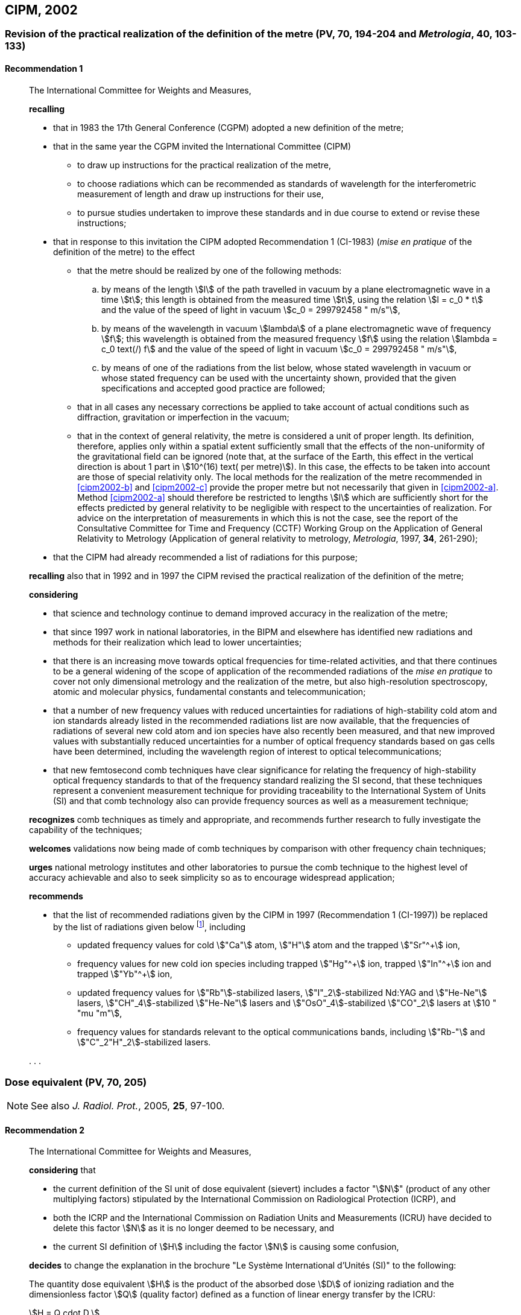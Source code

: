 [[cipm2002]]
== CIPM, 2002

[[cipm2002r1]]
=== Revision of the practical realization of the definition of the metre (PV, 70, 194-204 and _Metrologia_, 40, 103-133)

[[cipm2002r1r1]]
==== Recommendation 1
____

The International Committee for Weights and Measures,

*recalling*

* that in 1983 the 17th General Conference (CGPM) adopted a new definition of the metre;
* that in the same year the CGPM invited the International Committee (CIPM)
** to draw up instructions for the practical realization of the metre,
** to choose radiations which can be recommended as standards of wavelength for the interferometric measurement of length and draw up instructions for their use,
** to pursue studies undertaken to improve these standards and in due course to extend or revise these instructions;

* that in response to this invitation the CIPM adopted Recommendation 1 (CI-1983) (_mise en pratique_ of the definition of the metre) to the effect
** [[cipm2002-abc]]that the metre should be realized by one of the following methods:
+
--
[loweralpha]
... [[cipm2002-a]]by means of the length stem:[l] of the path travelled in vacuum by a plane electromagnetic wave in a time stem:[t]; this length is obtained from the measured time stem:[t], using the relation stem:[l = c_0 * t] and the value of the speed of light in vacuum stem:[c_0 = 299792458 " m/s"],

... [[cipm2002-b]]by means of the wavelength in vacuum stem:[lambda] of a plane electromagnetic wave of frequency stem:[f]; this wavelength is obtained from the measured frequency stem:[f] using the relation stem:[lambda = c_0 text(/) f] and the value of the speed of light in vacuum stem:[c_0 = 299792458 " m/s"],

... [[cipm2002-c]]by means of one of the radiations from the list below, whose stated wavelength in vacuum or whose stated frequency can be used with the uncertainty shown, provided that the given specifications and accepted good practice are followed;
--
** that in all cases any necessary corrections be applied to take account of actual conditions such as diffraction, gravitation or imperfection in the vacuum;
** that in the context of general relativity, the metre is considered a unit of proper length. Its definition, therefore, applies only within a spatial extent sufficiently small that the effects of the non-uniformity of the gravitational field can be ignored (note that, at the surface of the Earth, this effect in the vertical direction is about 1 part in stem:[10^(16) text( per metre)]). In this case, the effects to be taken into account are those of special relativity only. The local methods for the realization of the metre recommended in <<cipm2002-b>> and <<cipm2002-c>> provide the proper metre but not necessarily that given in <<cipm2002-a>>. Method <<cipm2002-a>> should therefore be restricted to lengths stem:[l] which are sufficiently short for the effects predicted by general relativity to be negligible with respect to the uncertainties of realization. For advice on the interpretation of measurements in which this is not the case, see the report of the Consultative Committee for Time and Frequency (CCTF) Working Group on the Application of General Relativity to Metrology (Application of general relativity to metrology, _Metrologia_, 1997, *34*, 261-290);

* that the CIPM had already recommended a list of radiations for this purpose;

*recalling* also that in 1992 and in 1997 the CIPM revised the practical realization of the definition of the metre;

*considering*

* that science and technology continue to demand improved accuracy in the realization of the metre;
* that since 1997 work in national laboratories, in the BIPM and elsewhere has identified new radiations and methods for their realization which lead to lower uncertainties;
* that there is an increasing move towards optical frequencies for time-related activities, and that there continues to be a general widening of the scope of application of the recommended radiations of the _mise en pratique_ to cover not only dimensional metrology and the realization of the metre, but also high-resolution spectroscopy, atomic and molecular physics, fundamental constants and telecommunication;
* that a number of new frequency values with reduced uncertainties for radiations of high-stability cold atom and ion standards already listed in the recommended radiations list are now available, that the frequencies of radiations of several new cold atom and ion species have also recently been measured, and that new improved values with substantially reduced uncertainties for a number of optical frequency standards based on gas cells have been determined, including the wavelength region of interest to optical telecommunications;
* that new femtosecond comb techniques have clear significance for relating the frequency of high-stability optical frequency standards to that of the frequency standard realizing the SI second, that these techniques represent a convenient measurement technique for providing traceability to the International System of Units (SI) and that comb technology also can provide frequency sources as well as a measurement technique;

*recognizes* comb techniques as timely and appropriate, and recommends further research to fully investigate the capability of the techniques;

*welcomes* validations now being made of comb techniques by comparison with other frequency chain techniques;

*urges* national metrology institutes and other laboratories to pursue the comb technique to the highest level of accuracy achievable and also to seek simplicity so as to encourage widespread application;

*recommends*

* that the list of recommended radiations given by the CIPM in 1997 (Recommendation 1 (CI-1997)) be replaced by the list of radiations given below footnote:[The list of recommended radiations, Recommendation 1 (CI-2002), is given in PV, *70*, 197-204 and _Metrologia_, 2003, *40*, 104-115.], including
** updated frequency values for cold stem:["Ca"] atom, stem:["H"] atom and the trapped stem:["Sr"^+] ion,
** frequency values for new cold ion species including trapped stem:["Hg"^\+] ion, trapped stem:["In"^+] ion and trapped stem:["Yb"^+] ion,
** updated frequency values for stem:["Rb"]-stabilized lasers, stem:["I"_2]-stabilized Nd:YAG and stem:["He-Ne"] lasers, stem:["CH"_4]-stabilized stem:["He-Ne"] lasers and stem:["OsO"_4]-stabilized stem:["CO"_2] lasers at stem:[10 " "mu "m"],
** frequency values for standards relevant to the optical communications bands, including stem:["Rb-"] and stem:["C"_2"H"_2]-stabilized lasers.

&#x200c;. . .
____

[[cipm2002r2]]
=== Dose equivalent (PV, 70, 205)

NOTE: See also _J. Radiol. Prot._, 2005, *25*, 97-100.

[[cipm2002r2r2]]
==== Recommendation 2
____

The International Committee for Weights and Measures,

*considering* that

* the current definition of the SI unit of dose equivalent (sievert) includes a factor "stem:[N]" (product of any other multiplying factors) stipulated by the International Commission on Radiological Protection (ICRP), and 
* both the ICRP and the International Commission on Radiation Units and Measurements (ICRU) have decided to delete this factor stem:[N] as it is no longer deemed to be necessary, and 
* the current SI definition of stem:[H] including the factor stem:[N] is causing some confusion,

*decides* to change the explanation in the brochure "Le Système International d'Unités (SI)" to the following:

The quantity dose equivalent stem:[H] is the product of the absorbed dose stem:[D] of ionizing radiation and the dimensionless factor stem:[Q] (quality factor) defined as a function of linear energy transfer by the ICRU:

[stem%unnumbered]
++++
H = Q cdot D.
++++

Thus, for a given radiation, the numerical value of stem:[H] in joules per kilogram may differ from that of stem:[D] in joules per kilogram depending on the value of stem:[Q].

The Committee further *decides* to maintain the final sentence in the explanation as follows:

In order to avoid any risk of confusion between the absorbed dose stem:[D] and the dose equivalent stem:[H], the special names for the respective units should be used, that is, the name gray should be used instead of joules per kilogram for the unit of absorbed dose stem:[D] and the name sievert instead of joules per kilogram for the unit of dose equivalent stem:[H].
____
